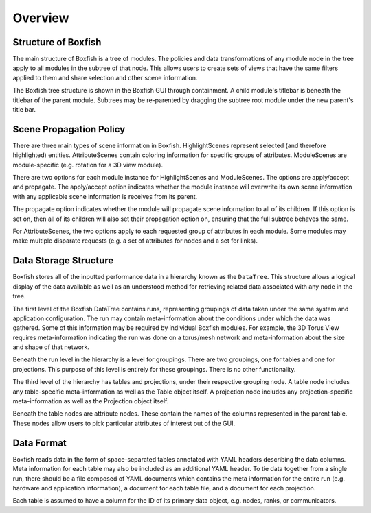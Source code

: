 Overview
========


Structure of Boxfish
--------------------
The main structure of Boxfish is a tree of modules. The policies and data
transformations of any module node in the tree apply to all modules in the
subtree of that node. This allows users to create sets of views that have the
same filters applied to them and share selection and other scene information. 

The Boxfish tree structure is shown in the Boxfish GUI through containment. A
child module's titlebar is beneath the titlebar of the parent module. Subtrees
may be re-parented by dragging the subtree root module under the new parent's
title bar.

Scene Propagation Policy
------------------------
There are three main types of scene information in Boxfish. HighlightScenes
represent selected (and therefore highlighted) entities. AttributeScenes
contain coloring information for specific groups of attributes. ModuleScenes
are module-specific (e.g. rotation for a 3D view module).

There are two options for each module instance for HighlightScenes and
ModuleScenes. The options are apply/accept and propagate. The apply/accept
option indicates whether the module instance will overwrite its own scene
information with any applicable scene information is receives from its parent.

The propagate option indicates whether the module will propagate scene
information to all of its children. If this option is set on, then all of its
children will also set their propagation option on, ensuring that the full
subtree behaves the same.

For AttributeScenes, the two options apply to each requested group of
attributes in each module. Some modules may make multiple disparate requests
(e.g. a set of attributes for nodes and a set for links).

Data Storage Structure
----------------------
Boxfish stores all of the inputted performance data in a hierarchy known as
the ``DataTree``. This structure allows a logical display of the data
available as well as an understood method for retrieving related data
associated with any node in the tree. 

The first level of the Boxfish DataTree contains runs, representing groupings
of data taken under the same system and application configuration. The run may
contain meta-information about the conditions under which the data was
gathered. Some of this information may be required by individual Boxfish
modules. For example, the 3D Torus View requires meta-information indicating
the run was done on a torus/mesh network and meta-information about the size
and shape of that network.

Beneath the run level in the hierarchy is a level for groupings. There are two
groupings, one for tables and one for projections. This purpose of this level
is entirely for these groupings. There is no other functionality.

The third level of the hierarchy has tables and projections, under their
respective grouping node. A table node includes any table-specific
meta-information as well as the Table object itself. A projection node
includes any projection-specific meta-information as well as the Projection
object itself.

Beneath the table nodes are attribute nodes. These contain the names of the
columns represented in the parent table. These nodes allow users to pick
particular attributes of interest out of the GUI.


Data Format
-----------
Boxfish reads data in the form of space-separated tables annotated with YAML
headers describing the data columns. Meta information for each table may also
be included as an additional YAML header. To tie data together from a single
run, there should be a file composed of YAML documents which contains the meta
information for the entire run (e.g. hardware and application information), a
document for each table file, and a document for each projection.

Each table is assumed to have a column for the ID of its primary data object,
e.g. nodes, ranks, or communicators.


